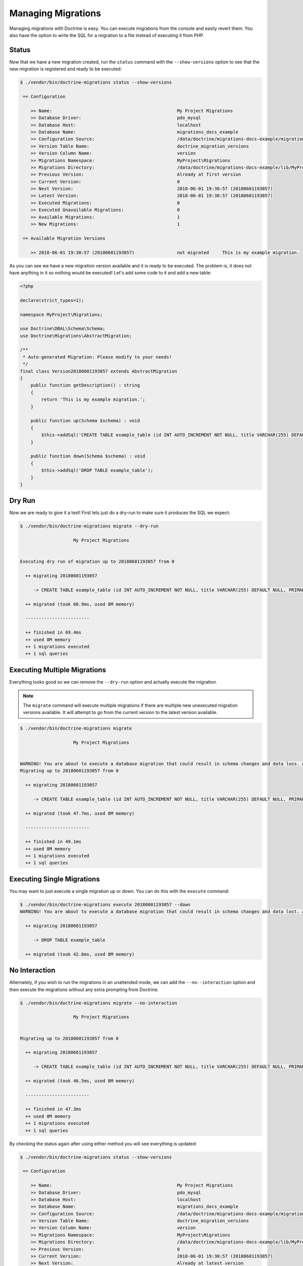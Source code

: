 Managing Migrations
===================

Managing migrations with Doctrine is easy. You can execute migrations from the console and easily revert them. You also
have the option to write the SQL for a migration to a file instead of executing it from PHP.

Status
------

Now that we have a new migration created, run the ``status`` command with the ``--show-versions`` option to see
that the new migration is registered and ready to be executed:

.. code-block:: sh

    $ ./vendor/bin/doctrine-migrations status --show-versions

     == Configuration

        >> Name:                                               My Project Migrations
        >> Database Driver:                                    pdo_mysql
        >> Database Host:                                      localhost
        >> Database Name:                                      migrations_docs_example
        >> Configuration Source:                               /data/doctrine/migrations-docs-example/migrations.php
        >> Version Table Name:                                 doctrine_migration_versions
        >> Version Column Name:                                version
        >> Migrations Namespace:                               MyProject\Migrations
        >> Migrations Directory:                               /data/doctrine/migrations-docs-example/lib/MyProject/Migrations
        >> Previous Version:                                   Already at first version
        >> Current Version:                                    0
        >> Next Version:                                       2018-06-01 19:30:57 (20180601193057)
        >> Latest Version:                                     2018-06-01 19:30:57 (20180601193057)
        >> Executed Migrations:                                0
        >> Executed Unavailable Migrations:                    0
        >> Available Migrations:                               1
        >> New Migrations:                                     1

     == Available Migration Versions

        >> 2018-06-01 19:30:57 (20180601193057)                not migrated     This is my example migration.

As you can see we have a new migration version available and it is ready to be executed. The problem
is, it does not have anything in it so nothing would be executed! Let's add some code to it and add a new table:

.. code-block:: php

    <?php

    declare(strict_types=1);

    namespace MyProject\Migrations;

    use Doctrine\DBAL\Schema\Schema;
    use Doctrine\Migrations\AbstractMigration;

    /**
     * Auto-generated Migration: Please modify to your needs!
     */
    final class Version20180601193057 extends AbstractMigration
    {
        public function getDescription() : string
        {
            return 'This is my example migration.';
        }

        public function up(Schema $schema) : void
        {
            $this->addSql('CREATE TABLE example_table (id INT AUTO_INCREMENT NOT NULL, title VARCHAR(255) DEFAULT NULL, PRIMARY KEY(id))');
        }

        public function down(Schema $schema) : void
        {
            $this->addSql('DROP TABLE example_table');
        }
    }

Dry Run
-------

Now we are ready to give it a test! First lets just do a dry-run to make sure it produces the SQL we expect:

.. code-block:: sh

    $ ./vendor/bin/doctrine-migrations migrate --dry-run

                        My Project Migrations


    Executing dry run of migration up to 20180601193057 from 0

      ++ migrating 20180601193057

         -> CREATE TABLE example_table (id INT AUTO_INCREMENT NOT NULL, title VARCHAR(255) DEFAULT NULL, PRIMARY KEY(id))

      ++ migrated (took 60.9ms, used 8M memory)

      ------------------------

      ++ finished in 69.4ms
      ++ used 8M memory
      ++ 1 migrations executed
      ++ 1 sql queries

Executing Multiple Migrations
-----------------------------

Everything looks good so we can remove the ``--dry-run`` option and actually execute the migration.

.. note::

    The ``migrate`` command will execute multiple migrations if there are multiple new unexecuted migration versions
    available. It will attempt to go from the current version to the latest version available.

.. code-block:: sh

    $ ./vendor/bin/doctrine-migrations migrate

                        My Project Migrations


    WARNING! You are about to execute a database migration that could result in schema changes and data loss. Are you sure you wish to continue? (y/n)y
    Migrating up to 20180601193057 from 0

      ++ migrating 20180601193057

         -> CREATE TABLE example_table (id INT AUTO_INCREMENT NOT NULL, title VARCHAR(255) DEFAULT NULL, PRIMARY KEY(id))

      ++ migrated (took 47.7ms, used 8M memory)

      ------------------------

      ++ finished in 49.1ms
      ++ used 8M memory
      ++ 1 migrations executed
      ++ 1 sql queries

Executing Single Migrations
---------------------------

You may want to just execute a single migration up or down. You can do this with the ``execute`` command:

.. code-block:: sh

    $ ./vendor/bin/doctrine-migrations execute 20180601193057 --down
    WARNING! You are about to execute a database migration that could result in schema changes and data lost. Are you sure you wish to continue? (y/n)y

      ++ migrating 20180601193057

         -> DROP TABLE example_table

      ++ migrated (took 42.6ms, used 8M memory)

No Interaction
--------------

Alternately, if you wish to run the migrations in an unattended mode, we can add the ``--no--interaction`` option and then
execute the migrations without any extra prompting from Doctrine.

.. code-block:: sh

    $ ./vendor/bin/doctrine-migrations migrate --no-interaction

                        My Project Migrations


    Migrating up to 20180601193057 from 0

      ++ migrating 20180601193057

         -> CREATE TABLE example_table (id INT AUTO_INCREMENT NOT NULL, title VARCHAR(255) DEFAULT NULL, PRIMARY KEY(id))

      ++ migrated (took 46.5ms, used 8M memory)

      ------------------------

      ++ finished in 47.3ms
      ++ used 8M memory
      ++ 1 migrations executed
      ++ 1 sql queries

By checking the status again after using either method you will see everything is updated:

.. code-block:: sh

    $ ./vendor/bin/doctrine-migrations status --show-versions

     == Configuration

        >> Name:                                               My Project Migrations
        >> Database Driver:                                    pdo_mysql
        >> Database Host:                                      localhost
        >> Database Name:                                      migrations_docs_example
        >> Configuration Source:                               /data/doctrine/migrations-docs-example/migrations.php
        >> Version Table Name:                                 doctrine_migration_versions
        >> Version Column Name:                                version
        >> Migrations Namespace:                               MyProject\Migrations
        >> Migrations Directory:                               /data/doctrine/migrations-docs-example/lib/MyProject/Migrations
        >> Previous Version:                                   0
        >> Current Version:                                    2018-06-01 19:30:57 (20180601193057)
        >> Next Version:                                       Already at latest version
        >> Latest Version:                                     2018-06-01 19:30:57 (20180601193057)
        >> Executed Migrations:                                1
        >> Executed Unavailable Migrations:                    0
        >> Available Migrations:                               1
        >> New Migrations:                                     0

     == Available Migration Versions

        >> 2018-06-01 19:30:57 (20180601193057)                migrated (executed at 2018-06-01 17:08:44)     This is my example migration.

Reverting Migrations
--------------------

The ``migrate`` command optionally accepts a version or version alias to migrate to. By default it will try to migrate up
from the current version to the latest version. If you pass a version that is older than the current version,
it will migrate down. To rollback to the the first version you can use the ``first`` version alias:

.. code-block:: sh

    $ ./vendor/bin/doctrine-migrations migrate first

                        My Project Migrations


    WARNING! You are about to execute a database migration that could result in schema changes and data loss. Are you sure you wish to continue? (y/n)y
    Migrating down to 0 from 20180601193057

      -- reverting 20180601193057

         -> DROP TABLE example_table

      -- reverted (took 38.4ms, used 8M memory)

      ------------------------

      ++ finished in 39.5ms
      ++ used 8M memory
      ++ 1 migrations executed
      ++ 1 sql queries

Now if you run the ``status`` command again, you will see that the database is back to the way it was before:

.. code-block:: sh

    $ ./vendor/bin/doctrine-migrations status --show-versions

     == Configuration

        >> Name:                                               My Project Migrations
        >> Database Driver:                                    pdo_mysql
        >> Database Host:                                      localhost
        >> Database Name:                                      migrations_docs_example
        >> Configuration Source:                               /data/doctrine/migrations-docs-example/migrations.php
        >> Version Table Name:                                 doctrine_migration_versions
        >> Version Column Name:                                version
        >> Migrations Namespace:                               MyProject\Migrations
        >> Migrations Directory:                               /data/doctrine/migrations-docs-example/lib/MyProject/Migrations
        >> Previous Version:                                   Already at first version
        >> Current Version:                                    0
        >> Next Version:                                       2018-06-01 19:30:57 (20180601193057)
        >> Latest Version:                                     2018-06-01 19:30:57 (20180601193057)
        >> Executed Migrations:                                0
        >> Executed Unavailable Migrations:                    0
        >> Available Migrations:                               1
        >> New Migrations:                                     1

     == Available Migration Versions

        >> 2018-06-01 19:30:57 (20180601193057)                not migrated     This is my example migration.

Version Aliases
---------------

You can use version aliases when executing migrations. This is for your convenience so you don't have to always know
the version number. The following aliases are available:

- ``first`` - Migrate down to before the first version.
- ``prev`` - Migrate down to before the previous version.
- ``next`` - Migrate up to the next version.
- ``latest`` - Migrate up to the latest version.

Here is an example where we migrate to the latest version and then revert back to the first:

.. code-block:: bash

    $ ./vendor/bin/doctrine-migrations migrate latest
    $ ./vendor/bin/doctrine-migrations migrate first

Writing Migration SQL Files
---------------------------

You can optionally choose to not execute a migration directly on a database from PHP and instead output all the SQL
statement to a file. This is possible by using the ``--write-sql`` option:

.. code-block:: sh

    $ ./vendor/bin/doctrine-migrations migrate --write-sql

                        My Project Migrations


    Executing dry run of migration up to 20180601193057 from 0

      ++ migrating 20180601193057

         -> CREATE TABLE example_table (id INT AUTO_INCREMENT NOT NULL, title VARCHAR(255) DEFAULT NULL, PRIMARY KEY(id))

      ++ migrated (took 55ms, used 8M memory)

      ------------------------

      ++ finished in 60.7ms
      ++ used 8M memory
      ++ 1 migrations executed
      ++ 1 sql queries
    -- Migrating from 0 to 20180601193057


    Writing migration file to "/data/doctrine/migrations-docs-example/doctrine_migration_20180601172528.sql"

Now if you have a look at the ``doctrine_migration_20180601172528.sql`` file you will see the would be
executed SQL outputted in a nice format:

.. code-block:: sh

    $ cat doctrine_migration_20180601172528.sql
    -- Doctrine Migration File Generated on 2018-06-01 17:25:28

    -- Version 20180601193057
    CREATE TABLE example_table (id INT AUTO_INCREMENT NOT NULL, title VARCHAR(255) DEFAULT NULL, PRIMARY KEY(id));
    INSERT INTO doctrine_migration_versions (version, executed_at) VALUES ('20180601193057', CURRENT_TIMESTAMP);

The ``--write-sql`` option also accepts an optional value for where to write the sql file. It can be a relative path
to a file that will write to the current working directory:

.. code-block:: sh

    $ ./vendor/bin/doctrine-migrations migrate --write-sql=migration.sql

Or it can be an absolute path to the file:

.. code-block:: sh

    $ ./vendor/bin/doctrine-migrations migrate --write-sql=/path/to/migration.sql

Or it can be a directory and it will write the default filename to it:

.. code-block:: sh

    $ ./vendor/bin/doctrine-migrations migrate --write-sql=/path/to/directory

Managing the Version Table
--------------------------

Sometimes you may need to manually mark a migration as migrated or not. You can use the ``version`` command for this.

.. caution::

    Use caution when using the ``version`` command. If you delete a version from the table and then run the ``migrate``
    command, that migration version will be executed again.

.. code-block:: sh

    $ ./vendor/bin/doctrine-migrations version 20180601193057 --add

Or you can delete that version:

.. code-block:: sh

    $ ./vendor/bin/doctrine-migrations version 20180601193057 --delete

This command does not actually execute any migrations, it just adds or deletes the version from the version table where
we track whether or not a migration version has been executed or not.

:ref:`Next Chapter: Generating Migrations <generating-migrations>`
